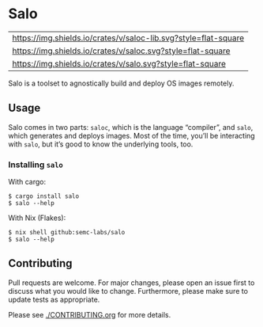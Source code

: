 #+STARTUP: inlineimages

* Salo

  | [[https://img.shields.io/crates/v/saloc-lib?style=flat-square][https://img.shields.io/crates/v/saloc-lib.svg?style=flat-square]] |
  | [[https://img.shields.io/crates/v/saloc?style=flat-square][https://img.shields.io/crates/v/saloc.svg?style=flat-square]]     |
  | [[https://img.shields.io/crates/v/salo?style=flat-square][https://img.shields.io/crates/v/salo.svg?style=flat-square]]      |

  Salo is a toolset to agnostically build and deploy OS images remotely.

** Usage
   
   Salo comes in two parts: =saloc=, which is the language “compiler”, and =salo=, which generates and deploys images. Most of the time, you’ll be interacting with =salo=, but it’s good to know the underlying tools, too.

*** Installing =salo=

    With cargo:

    #+begin_src shell
    $ cargo install salo
    $ salo --help
    #+end_src

    With Nix (Flakes):
    #+begin_src shell
    $ nix shell github:semc-labs/salo
    $ salo --help
    #+end_src

** Contributing

   Pull requests are welcome. For major changes, please open an issue first to discuss what you would like to change. Furthermore, please make sure to update tests as appropriate.

   Please see [[./CONTRIBUTING.org]] for more details.
